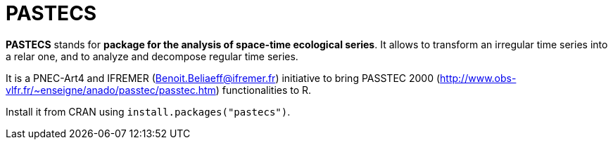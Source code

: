# PASTECS

**PASTECS** stands for **package for the analysis of space-time ecological series**. It allows to transform an irregular time series into a relar one, and to analyze and decompose regular time series.

It is a PNEC-Art4 and IFREMER (Benoit.Beliaeff@ifremer.fr) initiative to bring PASSTEC 2000 (http://www.obs-vlfr.fr/~enseigne/anado/passtec/passtec.htm) functionalities to R.

Install it from CRAN using `install.packages("pastecs")`.